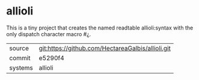 * allioli

This is a tiny project that creates the named readtable allioli:syntax
with the only dispatch character macro #¿.

|---------+---------------------------------------------------|
| source  | git:https://github.com/HectareaGalbis/allioli.git |
| commit  | e5290f4                                           |
| systems | allioli                                           |
|---------+---------------------------------------------------|
